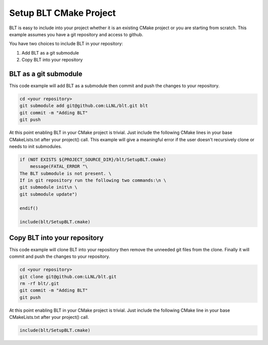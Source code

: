 .. ###############################################################################
.. # Copyright (c) 2017, Lawrence Livermore National Security, LLC.
.. #
.. # Produced at the Lawrence Livermore National Laboratory
.. #
.. # LLNL-CODE-725085
.. #
.. # All rights reserved.
.. #
.. # This file is part of BLT.
.. #
.. # For additional details, please also read BLT/LICENSE.
.. #
.. # Redistribution and use in source and binary forms, with or without
.. # modification, are permitted provided that the following conditions are met:
.. #
.. # * Redistributions of source code must retain the above copyright notice,
.. #   this list of conditions and the disclaimer below.
.. #
.. # * Redistributions in binary form must reproduce the above copyright notice,
.. #   this list of conditions and the disclaimer (as noted below) in the
.. #   documentation and/or other materials provided with the distribution.
.. #
.. # * Neither the name of the LLNS/LLNL nor the names of its contributors may
.. #   be used to endorse or promote products derived from this software without
.. #   specific prior written permission.
.. #
.. # THIS SOFTWARE IS PROVIDED BY THE COPYRIGHT HOLDERS AND CONTRIBUTORS "AS IS"
.. # AND ANY EXPRESS OR IMPLIED WARRANTIES, INCLUDING, BUT NOT LIMITED TO, THE
.. # IMPLIED WARRANTIES OF MERCHANTABILITY AND FITNESS FOR A PARTICULAR PURPOSE
.. # ARE DISCLAIMED. IN NO EVENT SHALL LAWRENCE LIVERMORE NATIONAL SECURITY,
.. # LLC, THE U.S. DEPARTMENT OF ENERGY OR CONTRIBUTORS BE LIABLE FOR ANY
.. # DIRECT, INDIRECT, INCIDENTAL, SPECIAL, EXEMPLARY, OR CONSEQUENTIAL
.. # DAMAGES  (INCLUDING, BUT NOT LIMITED TO, PROCUREMENT OF SUBSTITUTE GOODS
.. # OR SERVICES; LOSS OF USE, DATA, OR PROFITS; OR BUSINESS INTERRUPTION)
.. # HOWEVER CAUSED AND ON ANY THEORY OF LIABILITY, WHETHER IN CONTRACT,
.. # STRICT LIABILITY, OR TORT (INCLUDING NEGLIGENCE OR OTHERWISE) ARISING
.. # IN ANY WAY OUT OF THE USE OF THIS SOFTWARE, EVEN IF ADVISED OF THE
.. # POSSIBILITY OF SUCH DAMAGE.
.. #
.. ###############################################################################

Setup BLT CMake Project
=======================

BLT is easy to include into your project whether it is an existing CMake project or
you are starting from scratch.  This example assumes you have a git repository and 
access to github.

You have two choices to include BLT in your repository:

1. Add BLT as a git submodule
2. Copy BLT into your repository

BLT as a git submodule
----------------------

This code example will add BLT as a submodule then commit and push the changes
to your repository.

.. code:: bash

    cd <your repository>
    git submodule add git@github.com:LLNL/blt.git blt
    git commit -m "Adding BLT"
    git push

At this point enabling BLT in your CMake project is trivial.  Just include the
following CMake lines in your base CMakeLists.txt after your project() call.
This example will give a meaningful error if the user doesn't recursively clone
or needs to init submodules.

.. code:: cmake

    if (NOT EXISTS ${PROJECT_SOURCE_DIR}/blt/SetupBLT.cmake)
        message(FATAL_ERROR "\
    The BLT submodule is not present. \
    If in git repository run the following two commands:\n \
    git submodule init\n \
    git submodule update")

    endif()

    include(blt/SetupBLT.cmake)

Copy BLT into your repository
-----------------------------

This code example will clone BLT into your repository then remove the unneeded 
git files from the clone.  Finally it will commit and push the changes to your
repository.

.. code:: bash

    cd <your repository>
    git clone git@github.com:LLNL/blt.git
    rm -rf blt/.git
    git commit -m "Adding BLT"
    git push

At this point enabling BLT in your CMake project is trivial.  Just include the
following CMake line in your base CMakeLists.txt after your project() call.

.. code:: cmake

    include(blt/SetupBLT.cmake)
